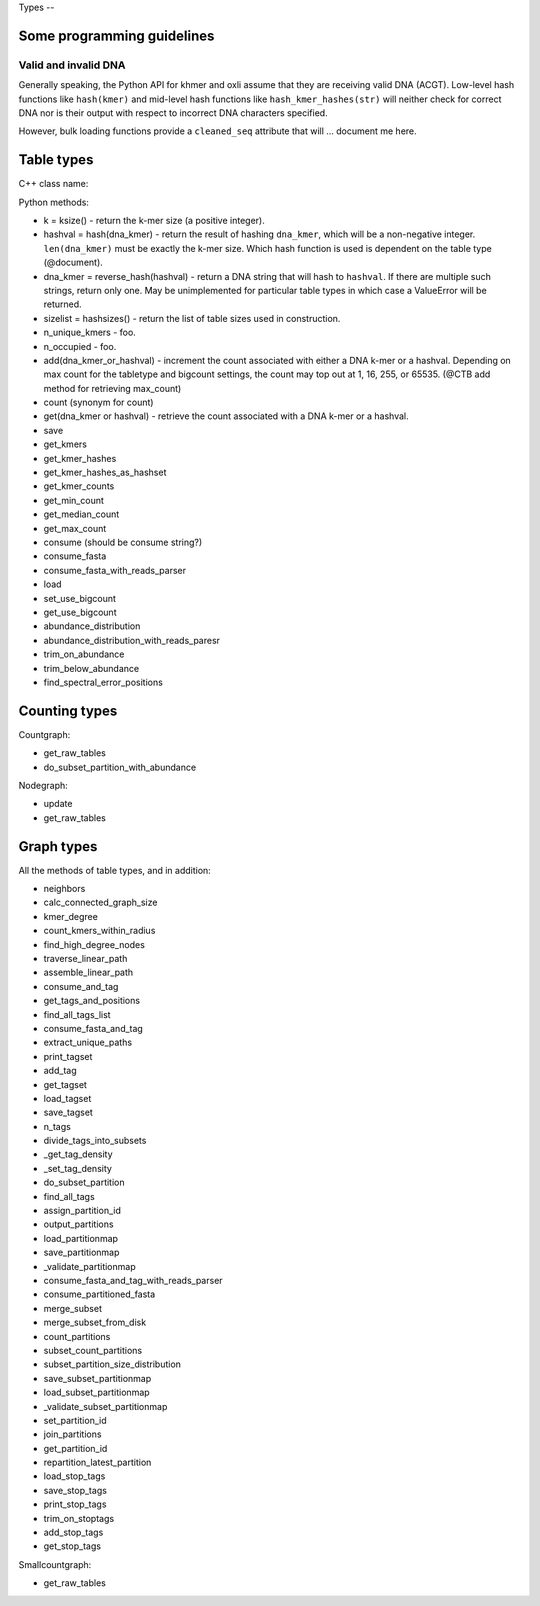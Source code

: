 Types --

Some programming guidelines
---------------------------

Valid and invalid DNA
~~~~~~~~~~~~~~~~~~~~~

Generally speaking, the Python API for khmer and oxli assume that
they are receiving valid DNA (ACGT).  Low-level hash functions like
``hash(kmer)`` and mid-level hash functions like ``hash_kmer_hashes(str)``
will neither check for correct DNA nor is their output with respect to
incorrect DNA characters specified.

However, bulk loading functions provide a ``cleaned_seq`` attribute that
will ... document me here.

Table types
-----------

C++ class name:

Python methods:

* k = ksize() - return the k-mer size (a positive integer).

* hashval = hash(dna_kmer) - return the result of hashing ``dna_kmer``, which will be a non-negative integer. ``len(dna_kmer)`` must be exactly the k-mer size.  Which hash function is used is dependent on the table type (@document).

* dna_kmer = reverse_hash(hashval) - return a DNA string that will hash to ``hashval``.  If there are multiple such strings, return only one.  May be unimplemented for particular table types in which case a ValueError will be returned.

* sizelist = hashsizes() - return the list of table sizes used in construction.

* n_unique_kmers - foo.
* n_occupied - foo.

* add(dna_kmer_or_hashval) - increment the count associated with either a DNA k-mer or a hashval.  Depending on max count for the tabletype and bigcount settings, the count may top out at 1, 16, 255, or 65535. (@CTB add method for retrieving max_count)
* count (synonym for count)
* get(dna_kmer or hashval) - retrieve the count associated with a DNA k-mer or a hashval.

* save
* get_kmers
* get_kmer_hashes
* get_kmer_hashes_as_hashset
* get_kmer_counts
* get_min_count
* get_median_count
* get_max_count
* consume (should be consume string?)
* consume_fasta
* consume_fasta_with_reads_parser
* load
* set_use_bigcount
* get_use_bigcount
* abundance_distribution
* abundance_distribution_with_reads_paresr
* trim_on_abundance
* trim_below_abundance
* find_spectral_error_positions

Counting types
--------------

Countgraph:

* get_raw_tables
* do_subset_partition_with_abundance

Nodegraph:

* update
* get_raw_tables

Graph types
-----------

All the methods of table types, and in addition:

* neighbors
* calc_connected_graph_size
* kmer_degree
* count_kmers_within_radius
* find_high_degree_nodes
* traverse_linear_path
* assemble_linear_path
* consume_and_tag
* get_tags_and_positions
* find_all_tags_list
* consume_fasta_and_tag
* extract_unique_paths
* print_tagset
* add_tag
* get_tagset
* load_tagset
* save_tagset
* n_tags
* divide_tags_into_subsets
* _get_tag_density
* _set_tag_density
* do_subset_partition
* find_all_tags
* assign_partition_id
* output_partitions
* load_partitionmap
* save_partitionmap
* _validate_partitionmap
* consume_fasta_and_tag_with_reads_parser
* consume_partitioned_fasta
* merge_subset
* merge_subset_from_disk
* count_partitions
* subset_count_partitions
* subset_partition_size_distribution
* save_subset_partitionmap
* load_subset_partitionmap
* _validate_subset_partitionmap
* set_partition_id
* join_partitions
* get_partition_id
* repartition_latest_partition
* load_stop_tags
* save_stop_tags
* print_stop_tags
* trim_on_stoptags
* add_stop_tags
* get_stop_tags

Smallcountgraph:

* get_raw_tables
